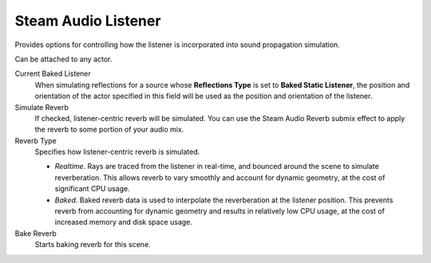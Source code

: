 Steam Audio Listener
~~~~~~~~~~~~~~~~~~~~

Provides options for controlling how the listener is incorporated into sound propagation simulation.

Can be attached to any actor.

.. image:: media/salistener_bakedreverb.png

Current Baked Listener
    When simulating reflections for a source whose **Reflections Type** is set to **Baked Static Listener**, the position and orientation of the actor specified in this field will be used as the position and orientation of the listener.

Simulate Reverb
    If checked, listener-centric reverb will be simulated. You can use the Steam Audio Reverb submix effect to apply the reverb to some portion of your audio mix.

Reverb Type
    Specifies how listener-centric reverb is simulated.

    -   *Realtime*. Rays are traced from the listener in real-time, and bounced around the scene to simulate reverberation. This allows reverb to vary smoothly and account for dynamic geometry, at the cost of significant CPU usage.

    -   *Baked*. Baked reverb data is used to interpolate the reverberation at the listener position. This prevents reverb from accounting for dynamic geometry and results in relatively low CPU usage, at the cost of increased memory and disk space usage.

Bake Reverb
    Starts baking reverb for this scene.
